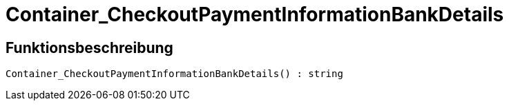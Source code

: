 = Container_CheckoutPaymentInformationBankDetails
:lang: de
:keywords: Container_CheckoutPaymentInformationBankDetails
:position: 10260

//  auto generated content Thu, 06 Jul 2017 00:01:52 +0200
== Funktionsbeschreibung

[source,plenty]
----

Container_CheckoutPaymentInformationBankDetails() : string

----

